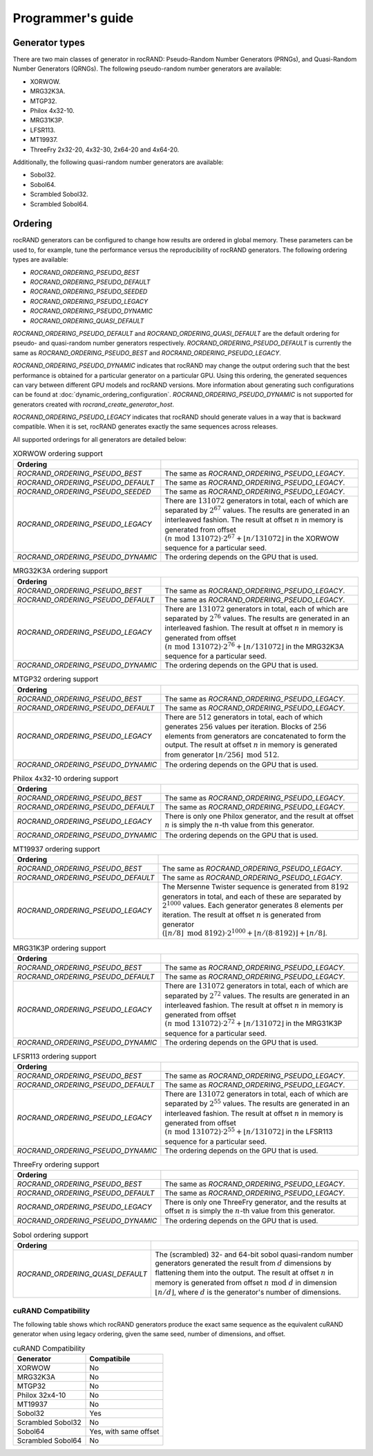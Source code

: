 .. meta::
  :description: rocRAND documentation and API reference library
  :keywords: rocRAND, ROCm, API, documentation
  
.. _programmers-guide:

==================
Programmer's guide
==================

Generator types
===============

There are two main classes of generator in rocRAND: Pseudo-Random Number Generators (PRNGs), and Quasi-Random Number Generators (QRNGs). The following pseudo-random number generators are available:

* XORWOW.
* MRG32K3A.
* MTGP32.
* Philox 4x32-10.
* MRG31K3P.
* LFSR113.
* MT19937.
* ThreeFry 2x32-20, 4x32-30, 2x64-20 and 4x64-20.

Additionally, the following quasi-random number generators are available:

* Sobol32.
* Sobol64.
* Scrambled Sobol32.
* Scrambled Sobol64.

Ordering
========

rocRAND generators can be configured to change how results are ordered in global memory. These parameters can be used to, for example, tune the performance versus the reproducibility of rocRAND generators. The following ordering types are available:

* `ROCRAND_ORDERING_PSEUDO_BEST`
* `ROCRAND_ORDERING_PSEUDO_DEFAULT`
* `ROCRAND_ORDERING_PSEUDO_SEEDED`
* `ROCRAND_ORDERING_PSEUDO_LEGACY`
* `ROCRAND_ORDERING_PSEUDO_DYNAMIC`
* `ROCRAND_ORDERING_QUASI_DEFAULT`

`ROCRAND_ORDERING_PSEUDO_DEFAULT` and `ROCRAND_ORDERING_QUASI_DEFAULT` are the default ordering for pseudo- and quasi-random number generators respectively. `ROCRAND_ORDERING_PSEUDO_DEFAULT` is currently the same as `ROCRAND_ORDERING_PSEUDO_BEST` and `ROCRAND_ORDERING_PSEUDO_LEGACY`.

`ROCRAND_ORDERING_PSEUDO_DYNAMIC` indicates that rocRAND may change the output ordering such that the best performance is obtained for a particular generator on a particular GPU. Using this ordering, the generated sequences can vary between different GPU models and rocRAND versions. More information about generating such configurations can be found at :doc:`dynamic_ordering_configuration`. `ROCRAND_ORDERING_PSEUDO_DYNAMIC` is not supported for generators created with `rocrand_create_generator_host`.

`ROCRAND_ORDERING_PSEUDO_LEGACY` indicates that rocRAND should generate values in a way that is backward compatible. When it is set, rocRAND generates exactly the same sequences across releases.

All supported orderings for all generators are detailed below:

.. table:: XORWOW ordering support
    :widths: auto

    ==================================  ====================================================================================================================
    Ordering                            
    ==================================  ====================================================================================================================
    `ROCRAND_ORDERING_PSEUDO_BEST`      The same as `ROCRAND_ORDERING_PSEUDO_LEGACY`.
    `ROCRAND_ORDERING_PSEUDO_DEFAULT`   The same as `ROCRAND_ORDERING_PSEUDO_LEGACY`.
    `ROCRAND_ORDERING_PSEUDO_SEEDED`    The same as `ROCRAND_ORDERING_PSEUDO_LEGACY`.
    `ROCRAND_ORDERING_PSEUDO_LEGACY`    There are :math:`131072` generators in total, each of which are separated by :math:`2^{67}` values. The results are generated in an interleaved fashion. The result at offset :math:`n` in memory is generated from offset :math:`(n\;\mathrm{mod}\; 131072) \cdot 2^{67} + \lfloor n / 131072 \rfloor` in the XORWOW sequence for a particular seed.
    `ROCRAND_ORDERING_PSEUDO_DYNAMIC`   The ordering depends on the GPU that is used.
    ==================================  ====================================================================================================================

.. table:: MRG32K3A ordering support
    :widths: auto

    ==================================  ====================================================================================================================
    Ordering                            
    ==================================  ====================================================================================================================
    `ROCRAND_ORDERING_PSEUDO_BEST`      The same as `ROCRAND_ORDERING_PSEUDO_LEGACY`.
    `ROCRAND_ORDERING_PSEUDO_DEFAULT`   The same as `ROCRAND_ORDERING_PSEUDO_LEGACY`.
    `ROCRAND_ORDERING_PSEUDO_LEGACY`    There are :math:`131072` generators in total, each of which are separated by :math:`2^{76}` values. The results are generated in an interleaved fashion. The result at offset :math:`n` in memory is generated from offset :math:`(n\;\mathrm{mod}\; 131072) \cdot 2^{76} + \lfloor n / 131072 \rfloor` in the MRG32K3A sequence for a particular seed.
    `ROCRAND_ORDERING_PSEUDO_DYNAMIC`   The ordering depends on the GPU that is used.
    ==================================  ====================================================================================================================

.. table:: MTGP32 ordering support
    :widths: auto

    ==================================  ====================================================================================================================
    Ordering                            
    ==================================  ====================================================================================================================
    `ROCRAND_ORDERING_PSEUDO_BEST`      The same as `ROCRAND_ORDERING_PSEUDO_LEGACY`.
    `ROCRAND_ORDERING_PSEUDO_DEFAULT`   The same as `ROCRAND_ORDERING_PSEUDO_LEGACY`.
    `ROCRAND_ORDERING_PSEUDO_LEGACY`    There are :math:`512` generators in total, each of which generates :math:`256` values per iteration. Blocks of :math:`256` elements from generators are concatenated to form the output. The result at offset :math:`n` in memory is generated from generator :math:`\lfloor n / 256\rfloor\;\mathrm{mod}\; 512`.
    `ROCRAND_ORDERING_PSEUDO_DYNAMIC`   The ordering depends on the GPU that is used.
    ==================================  ====================================================================================================================

.. table:: Philox 4x32-10 ordering support
    :widths: auto

    ==================================  ====================================================================================================================
    Ordering                            
    ==================================  ====================================================================================================================
    `ROCRAND_ORDERING_PSEUDO_BEST`      The same as `ROCRAND_ORDERING_PSEUDO_LEGACY`.
    `ROCRAND_ORDERING_PSEUDO_DEFAULT`   The same as `ROCRAND_ORDERING_PSEUDO_LEGACY`.
    `ROCRAND_ORDERING_PSEUDO_LEGACY`    There is only one Philox generator, and the result at offset :math:`n` is simply the :math:`n`-th value from this generator.
    `ROCRAND_ORDERING_PSEUDO_DYNAMIC`   The ordering depends on the GPU that is used.
    ==================================  ====================================================================================================================

.. table:: MT19937 ordering support
    :widths: auto

    ==================================  ====================================================================================================================
    Ordering                            
    ==================================  ====================================================================================================================
    `ROCRAND_ORDERING_PSEUDO_BEST`      The same as `ROCRAND_ORDERING_PSEUDO_LEGACY`.
    `ROCRAND_ORDERING_PSEUDO_DEFAULT`   The same as `ROCRAND_ORDERING_PSEUDO_LEGACY`.
    `ROCRAND_ORDERING_PSEUDO_LEGACY`    The Mersenne Twister sequence is generated from :math:`8192` generators in total, and each of these are separated by :math:`2^{1000}` values. Each generator generates :math:`8` elements per iteration. The result at offset :math:`n` is generated from generator :math:`(\lfloor n / 8\rfloor\;\mathrm{mod}\; 8192) \cdot 2^{1000} + \lfloor n / (8 \cdot 8192) \rfloor + \lfloor n / 8 \rfloor`.
    ==================================  ====================================================================================================================

.. table:: MRG31K3P ordering support
    :widths: auto

    ==================================  ====================================================================================================================
    Ordering                            
    ==================================  ====================================================================================================================
    `ROCRAND_ORDERING_PSEUDO_BEST`      The same as `ROCRAND_ORDERING_PSEUDO_LEGACY`.
    `ROCRAND_ORDERING_PSEUDO_DEFAULT`   The same as `ROCRAND_ORDERING_PSEUDO_LEGACY`.
    `ROCRAND_ORDERING_PSEUDO_LEGACY`    There are :math:`131072` generators in total, each of which are separated by :math:`2^{72}` values. The results are generated in an interleaved fashion. The result at offset :math:`n` in memory is generated from offset :math:`(n\;\mathrm{mod}\; 131072) \cdot 2^{72} + \lfloor n / 131072 \rfloor` in the MRG31K3P sequence for a particular seed.
    `ROCRAND_ORDERING_PSEUDO_DYNAMIC`   The ordering depends on the GPU that is used.
    ==================================  ====================================================================================================================

.. table:: LFSR113 ordering support
    :widths: auto

    ==================================  ====================================================================================================================
    Ordering                            
    ==================================  ====================================================================================================================
    `ROCRAND_ORDERING_PSEUDO_BEST`      The same as `ROCRAND_ORDERING_PSEUDO_LEGACY`.
    `ROCRAND_ORDERING_PSEUDO_DEFAULT`   The same as `ROCRAND_ORDERING_PSEUDO_LEGACY`.
    `ROCRAND_ORDERING_PSEUDO_LEGACY`    There are :math:`131072` generators in total, each of which are separated by :math:`2^{55}` values. The results are generated in an interleaved fashion. The result at offset :math:`n` in memory is generated from offset :math:`(n\;\mathrm{mod}\; 131072) \cdot 2^{55} + \lfloor n / 131072 \rfloor` in the LFSR113 sequence for a particular seed.
    `ROCRAND_ORDERING_PSEUDO_DYNAMIC`   The ordering depends on the GPU that is used.
    ==================================  ====================================================================================================================

.. table:: ThreeFry ordering support
    :widths: auto

    ==================================  ====================================================================================================================
    Ordering                            
    ==================================  ====================================================================================================================
    `ROCRAND_ORDERING_PSEUDO_BEST`      The same as `ROCRAND_ORDERING_PSEUDO_LEGACY`.
    `ROCRAND_ORDERING_PSEUDO_DEFAULT`   The same as `ROCRAND_ORDERING_PSEUDO_LEGACY`.
    `ROCRAND_ORDERING_PSEUDO_LEGACY`    There is only one ThreeFry generator, and the results at offset :math:`n` is simply the :math:`n`-th value from this generator.
    `ROCRAND_ORDERING_PSEUDO_DYNAMIC`   The ordering depends on the GPU that is used.
    ==================================  ====================================================================================================================

.. table:: Sobol ordering support
    :widths: auto

    ==================================  ====================================================================================================================
    Ordering                            
    ==================================  ====================================================================================================================
    `ROCRAND_ORDERING_QUASI_DEFAULT`    The (scrambled) 32- and 64-bit sobol quasi-random number generators generated the result from :math:`d` dimensions by flattening them into the output. The result at offset :math:`n` in memory is generated from offset :math:`n\;\mathrm{mod}\; d` in dimension :math:`\lfloor n / d \rfloor`, where :math:`d` is the generator's number of dimensions.
    ==================================  ====================================================================================================================

cuRAND Compatibility
--------------------

The following table shows which rocRAND generators produce the exact same sequence as the equivalent cuRAND generator when using legacy ordering, given the same seed, number of dimensions, and offset.

.. table:: cuRAND Compatibility
    :widths: auto

    =================  =====================
    Generator          Compatibile
    =================  =====================
    XORWOW             No
    MRG32K3A           No
    MTGP32             No
    Philox 32x4-10     No
    MT19937            No
    Sobol32            Yes
    Scrambled Sobol32  No
    Sobol64            Yes, with same offset
    Scrambled Sobol64  No
    =================  =====================
